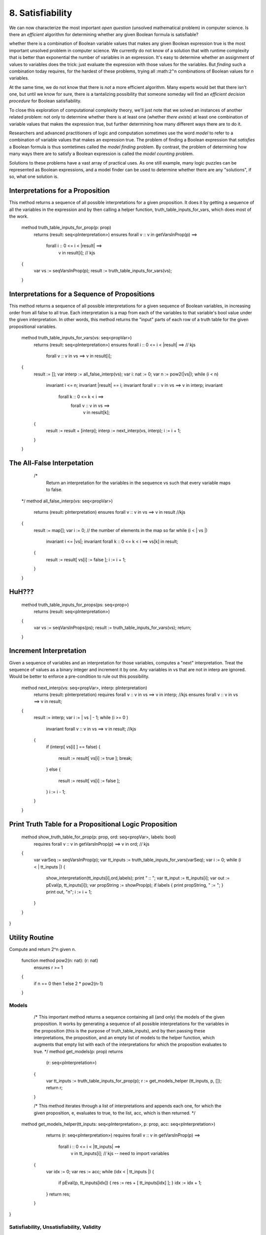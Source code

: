 *****************
8. Satisfiability
*****************

We can now characterize the most important *open question* (unsolved
mathematical problem) in computer science.  Is there an *efficient*
algorithm for determining whether any given Boolean formula is
satisfiable?

whether there is a combination of Boolean
variable values that makes any given Boolean expression true is the
most important unsolved problem in computer science. We currently do
not know of a solution that with runtime complexity that is better
than exponential the number of variables in an expression.  It's easy
to determine whether an assignment of values to variables does the
trick: just evaluate the expression with those values for the
variables. But *finding* such a combination today requires, for the
hardest of these problems, trying all :math:``2^n`` combinations of
Boolean values for *n* variables.

At the same time, we do not know that there is *not* a more efficient
algorithm. Many experts would bet that there isn't one, but until we
know for sure, there is a tantalizing possibility that someone someday
will find an *efficient decision procedure* for Boolean satisfiability.

To close this exploration of computational complexity theory, we'll
just note that we solved an instances of another related problem: not
only to determine whether there is at least one (whether *there
exists*) at least one combination of variable values that makes the
expression true, but further determining how many different ways there
are to do it.

Researchers and advanced practitioners of logic and computation
sometimes use the word *model* to refer to a combination of variable
values that makes an expression true. The problem of finding a Boolean
expression that *satisfies* a Boolean formula is thus somtetimes
called the *model finding* problem. By contrast, the problem of
determining how many ways there are to satisfy a Boolean expression is
called the *model counting* problem.

Solutions to these problems have a vast array of practical uses.  As
one still example, many logic puzzles can be represented as Boolean
expressions, and a model finder can be used to determine whether there
are any "solutions", if so, what one solution is. 


Interpretations for a Proposition
=================================


This method returns a sequence of all possible interpretations for a
given proposition. It does it by getting a sequence of all the
variables in the expression and by then calling a helper function,
truth_table_inputs_for_vars, which does most of the work.


    
    method truth_table_inputs_for_prop(p: prop) 
        returns (result: seq<pInterpretation>)
        ensures forall v :: v in getVarsInProp(p) ==> 
                    forall i :: 0 <= i < |result| ==>
                        v in result[i];     // kjs
    {
        var vs := seqVarsInProp(p);
        result := truth_table_inputs_for_vars(vs);
    }
    


Interpretations for a Sequence of Propositions
==============================================

This method returns a sequence of all possible interpretations for a
given sequence of Boolean variables, in increasing order from all
false to all true. Each interpretation is a map from each of the
variables to that variable's bool value under the given
interpretation. In other words, this method returns the "input" parts
of each row of a truth table for the given propositional variables.

    
    method truth_table_inputs_for_vars(vs: seq<propVar>) 
        returns (result: seq<pInterpretation>)
        ensures forall i :: 0 <= i < |result| ==>   // kjs
            forall v :: v in vs ==> v in result[i];
    {
        result := [];
        var interp := all_false_interp(vs);
        var i: nat := 0;
        var n := pow2(|vs|);
        while (i < n)
            invariant i <= n;
            invariant |result| == i;
            invariant forall v :: v in vs ==> v in interp;
            invariant 
                forall k :: 0 <= k < i ==> 
                    forall v :: v in vs ==>
                        v in result[k];


        {
            result := result + [interp];
            interp := next_interp(vs, interp);
            i := i + 1;
        }
    }
    



The All-False Interpetation
===========================


     /*
        Return an interpretation for the variables in 
        the sequence vs such that every variable maps 
        to false.
    */
    method all_false_interp(vs: seq<propVar>) 
        returns (result: pInterpretation)
        ensures forall v :: v in vs ==> v in result //kjs
    {
        result := map[];
        var i := 0; // the number of elements in the map so far
        while (i < | vs |)
            invariant i <= |vs|;
            invariant forall k :: 0 <= k < i ==> vs[k] in result;
        {
            result := result[ vs[i] := false ];
            i := i + 1;
        }
    }



HuH???
======


    method truth_table_inputs_for_props(ps: seq<prop>) 
        returns (result: seq<pInterpretation>)
    {
        var vs := seqVarsInProps(ps);
        result := truth_table_inputs_for_vars(vs);
        return;
    }
    




Increment Interpretation
========================

Given a sequence of variables and an interpretation for those
variables, computes a "next" interpretation.  Treat the sequence of
values as a binary integer and increment it by one. Any variables in
vs that are not in interp are ignored. Would be better to enforce a
pre-condition to rule out this possibility.

    method next_interp(vs: seq<propVar>, interp: pInterpretation) 
        returns (result: pInterpretation)
        requires forall v :: v in vs ==> v in interp;   //kjs
        ensures forall v :: v in vs ==> v in result;
    {
        result := interp;
        var i := | vs | - 1;
        while (i >= 0 ) 
            invariant forall v :: v in vs ==> v in result;  //kjs
        {
            if (interp[ vs[i] ] == false) 
            { 
                result := result[ vs[i] := true ];
                break; 
            } 
            else
            {
                result := result[ vs[i] := false ];
            }
            i := i - 1;
        }
    }



    

Print Truth Table for a Propositional Logic Proposition
=======================================================

    method show_truth_table_for_prop(p: prop, ord: seq<propVar>, labels: bool)
        requires forall v :: v in getVarsInProp(p) ==> v in ord; // kjs
    {
        var varSeq := seqVarsInProp(p);
        var tt_inputs := truth_table_inputs_for_vars(varSeq);
        var i := 0;
        while (i < | tt_inputs |) 
        {
            show_interpretation(tt_inputs[i],ord,labels);
            print " :: ";
            var tt_input := tt_inputs[i];
            var out := pEval(p, tt_inputs[i]);
            var propString := showProp(p);
            if labels { print propString, " := "; }
            print out, "\n";
            i := i + 1;
        } 
    }
}



Utility Routine
===============

Compute and return 2^n given n.


    function method pow2(n: nat): (r: nat)
        ensures r >= 1
    { 
        if n == 0 then 1 else 2 * pow2(n-1) 
    }



Models
------

    /*
    This important method returns a sequence 
    containing all (and only) the models of the
    given proposition. It works by generating a
    sequence of all possible interpretations for
    the variables in the proposition (this is the
    purpose of truth_table_inputs), and by then
    passing these interpretations, the proposition,
    and an empty list of models to the helper
    function, which augments that empty list with
    each of the interpretations for which the
    proposition evaluates to true.
    */
    method get_models(p: prop) returns 
        (r: seq<pInterpretation>)
    {
        var tt_inputs := truth_table_inputs_for_prop(p);
        r := get_models_helper (tt_inputs, p, []);
        return r;
        
    }

    /*
    This method iterates through a list of interpretations
    and appends each one, for which the given proposition, 
    e, evaluates to true, to the list, acc, which is then
    returned.
    */
   method get_models_helper(tt_inputs: seq<pInterpretation>, p: prop, acc: seq<pInterpretation>) 
        returns (r: seq<pInterpretation>)
        requires forall v :: v in getVarsInProp(p) ==> 
                    forall i :: 0 <= i < |tt_inputs| ==> 
                        v in tt_inputs[i];  // kjs -- need to import variables
    {
        var idx := 0;
        var res := acc;
        while (idx < | tt_inputs |)
        {
            if pEval(p, tt_inputs[idx]) 
            { res := res + [ tt_inputs[idx] ]; } 
            idx := idx + 1;
        }
        return res;
    }
}




Satisfiability, Unsatisfiability, Validity
------------------------------------------

    /*
    Return true (and an empty interpretation) if the given
    Boolean expression is valid, otherwise return false with
    a counter-example, i.e., an interpretation for which the
    given expression is false
    */
    method satisfiable(e: prop) returns (result: bool, 
                                         models: seq<pInterpretation>)
    {
        models := get_models(e);
        if | models | > 0 { return true, models; }
        return false, [];
    }

    /*
    Return true (and an empty interpretation) if e is unsatisfiable,
    otherwise return false and a counterexample, i.e., a model, i.e.,
    an interpretation, that makes the expression true.
    */
    method unsatisfiable(e: prop) 
        returns (result: bool, 
                 counters: seq<pInterpretation>)
    {
        var hasModels: bool;
        hasModels, counters := satisfiable(e);
        return !hasModels, counters;
    }

    /*
    A proposition is valid if it's true under every
    interpretation. If it's not valid, then there will
    be some interpretation under which it's false. In
    this case, the negation of the proposition will be
    true under that interpretation, and it will thus be
    a counterexample to the claim that the proposition 
    is valid. If such a "witness" to the invalidity of
    the original proposition is found, return false to
    the question of validity, along with the witnesses
    to invalidity.
    */
    method valid(e: prop) returns (result: bool, 
                                   counters: seq<pInterpretation>)
    {
        var negIsSat: bool; 
        negIsSat, counters := satisfiable(pNot(e));
        return !negIsSat, counters;
    }
 
    /*
    Invalidity means there's a witness to the negation 
    of the main propositions, i.e., that the negation 
    is satisfiable. Try to satisfy it and return results
    and counterexamples (models of the negated prop) 
    accordingly.

    */
    method invalid(e: prop) returns (result: bool, 
                             counters: seq<pInterpretation>)
    {
        var negIsSat: bool; 
        negIsSat, counters := satisfiable(pNot(e));
        return negIsSat, counters;
    }
 }

